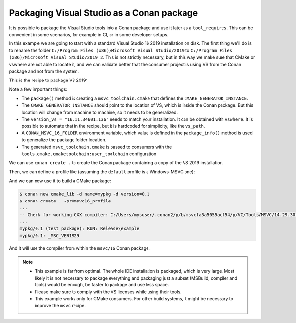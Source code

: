 Packaging Visual Studio as a Conan package
==========================================

It is possible to package the Visual Studio tools into a Conan package and use it later as a ``tool_requires``.
This can be convenient in some scenarios, for example in CI, or in some developer setups.

In this example we are going to start with a standard Visual Studio 16 2019 installation on disk. The first
thing we'll do is to rename the folder ``C:/Program Files (x86)/Microsoft Visual Studio/2019`` to
``C:/Program Files (x86)/Microsoft Visual Studio/2019_2``. This is not strictly necessary, but in this way
we make sure that CMake or vswhere are not able to locate it, and we can validate better that the consumer
project is using VS from the Conan package and not from the system.

This is the recipe to package VS 2019:

.. code-block:: python
    :caption: conanfile.py

    from conan import ConanFile
    from conan.tools.files import copy, save
    import os

    class x86_64_windows_msvc2017Conan(ConanFile):
        name = "msvc"
        version = "16"
        settings = "os", "arch"

        def package(self):
            # toolchain
            version_vs = "16.11.34601.136"  # This must be tuned, might be automatically obtained too
            toolchain = f'set(CMAKE_GENERATOR_INSTANCE "$ENV{{CONAN_MSVC_16_FOLDER}},version={version_vs}" CACHE INTERNAL "")'
            save(self, os.path.join(self.package_folder, "msvc_toolchain.cmake"), toolchain)
            # packaging
            vs_path = "C:/Program Files (x86)/Microsoft Visual Studio/2019_2/Community"
            copy(self, "*", src=vs_path, dst=self.package_folder)

        def package_info(self):
            f = os.path.join(self.package_folder, "msvc_toolchain.cmake")
            self.conf_info.append("tools.cmake.cmaketoolchain:user_toolchain", f)
            pf = self.package_folder.replace("\\", "/")
            self.buildenv_info.define("CONAN_MSVC_16_FOLDER", pf)


Note a few important things:

- The ``package()`` method is creating a ``msvc_toolchain.cmake`` that defines the ``CMAKE_GENERATOR_INSTANCE``.
- The ``CMAKE_GENERATOR_INSTANCE`` should point to the location of VS, which is inside the Conan package. But this location
  will change from machine to machine, so it needs to be generalized.
- The ``version_vs = "16.11.34601.136"`` needs to match your installation. It can be obtained with ``vswhere``. It is possible
  to automate that in the recipe, but it is hardcoded for simplicity, like the ``vs_path``.
- A ``CONAN_MSVC_16_FOLDER`` environment variable, which value is defined in the ``package_info()`` method is used to 
  generalize the package folder location.
- The generated ``msvc_toolchain.cmake`` is passed to consumers with the ``tools.cmake.cmaketoolchain:user_toolchain`` configuration


We can use ``conan create .`` to create the Conan package containing a copy of the VS 2019 installation.

Then, we can define a profile like (assuming the ``default`` profile is a Windows-MSVC one):

.. code-block::
    :caption: msvc16_profile

    include(default)

    [settings]
    # Note that we need to align the settings with the tool-require
    compiler.version=192

    [tool_requires]
    msvc/16

And we can now use it to build a CMake package:

.. code-block:: bash

    $ conan new cmake_lib -d name=mypkg -d version=0.1
    $ conan create . -pr=msvc16_profile
    ...
    -- Check for working CXX compiler: C:/Users/mysuser/.conan2/p/b/msvcfa3a5055acf54/p/VC/Tools/MSVC/14.29.30133/bin/Hostx64/x64/cl.exe - skipped
    ...
    mypkg/0.1 (test package): RUN: Release\example
    mypkg/0.1: _MSC_VER1929

And it will use the compiler from within the ``msvc/16`` Conan package.



.. note::

    - This example is far from optimal. The whole IDE installation is packaged, which is very large. Most likely
      it is not necessary to package everything and packaging just a subset (MSBuild, compiler and tools) would be
      enough, be faster to package and use less space.
    - Please make sure to comply with the VS licenses while using their tools.
    - This example works only for CMake consumers. For other build systems, it might be necessary to improve the
      ``msvc`` recipe.

